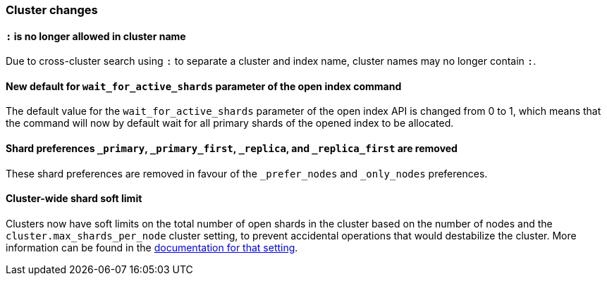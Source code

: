 [float]
[[breaking_70_cluster_changes]]
=== Cluster changes

[float]
==== `:` is no longer allowed in cluster name

Due to cross-cluster search using `:` to separate a cluster and index name,
cluster names may no longer contain `:`.

[float]
==== New default for `wait_for_active_shards` parameter of the open index command

The default value for the `wait_for_active_shards` parameter of the open index API
is changed from 0 to 1, which means that the command will now by default wait for all
primary shards of the opened index to be allocated.

[float]
//tag::notable-breaking-changes[]
==== Shard preferences `_primary`, `_primary_first`, `_replica`, and `_replica_first` are removed
These shard preferences are removed in favour of the `_prefer_nodes` and `_only_nodes` preferences.
//end::notable-breaking-changes[]

[float]
//tag::notable-breaking-changes[]
==== Cluster-wide shard soft limit
Clusters now have soft limits on the total number of open shards in the cluster
based on the number of nodes and the `cluster.max_shards_per_node` cluster
setting, to prevent accidental operations that would destabilize the cluster.
More information can be found in the <<misc-cluster,documentation for that setting>>.
//end::notable-breaking-changes[]

